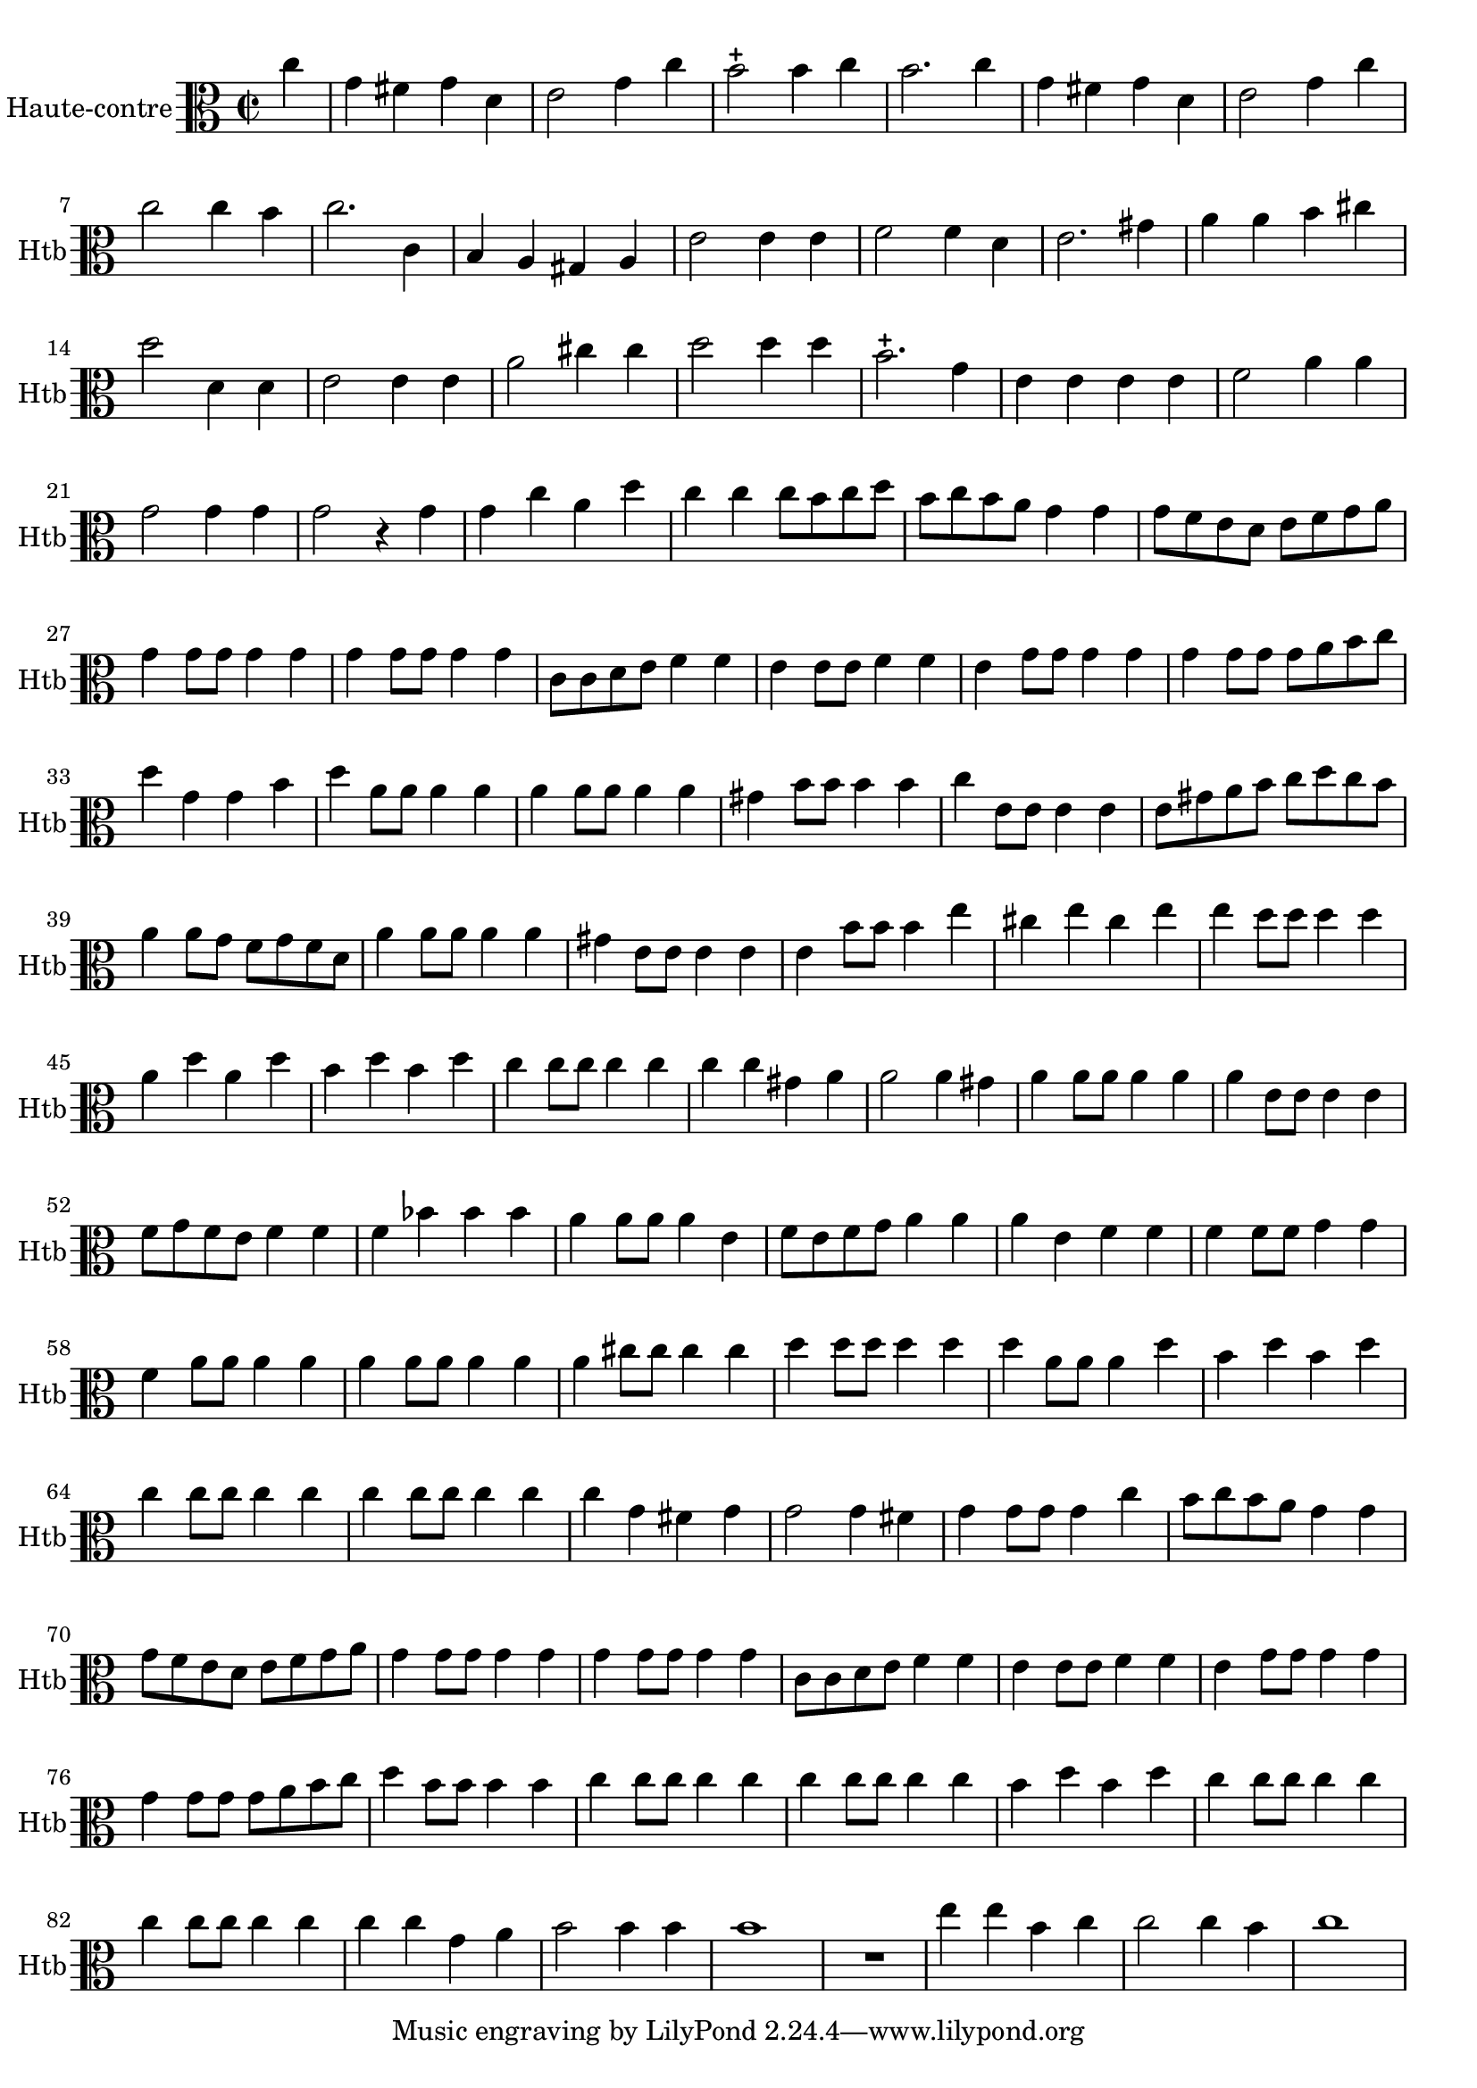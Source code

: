 \version "2.17.7"

 \context Voice = "hautbois"


\relative c'' { 
	\set Staff.instrumentName = "Haute-contre"
	%\markup { \column \magnify #1.5 { "Haute-contre" } }
	\set Staff.midiInstrument = "oboe"
	\set Staff.shortInstrumentName =#"Htb"

	
  		\time 2/2
  		\clef alto 
                \key c \major
                	
                \partial 4
                
	c4 | g fis g d | e2 g4 c | b2-+ b4 c | b2. c4 | g fis g d |  
%351
	e2 g4 c | c2 c4 b | c2. c,4 | b a gis a | e'2 e4 e | f2 f4 d |
%357
	e2. gis4 | a a b cis | d2 d,4 d | e2 e4 e | a2 cis4 cis | d2 d4 d |
%363
	b2.-+ g4 | e e e e | f2 a4 a | g2 g4 g | g2 r4 g | g c a d |
%369
	c4 c c8 b c d | b c b a g4 g | g8 f e d e f g a |
	g4 g8 g g4 g | g4 g8 g g4 g |
%374
	c,8 c d e f4 f | e4 e8 e f4 f | e4 g8 g g4 g | 
	g4 g8 g g a b c | d4 g, g b
%379
	d4 a8a a4 a | a4 a8a a4 a | gis b8 b b4 b | 
	c e,8 e e4 e | e8 gis a b c d c b |
%384
	a4 a8 g f g f d |a'4 a8 a a4 a | gis e8 e e4 e |
	e b'8 b b4 e | cis e cis e | e d8 d d4 d |
%390
	a d a d | b d b d | c c8 c c4 c | c c gis a | a2 a4 gis | a a8 a a4 a |
%396
	a4 e8 e e4 e | f8 g f e f4 f | f bes bes bes | 
	a a8 a a4 e | f8 e f g a4 a |
%401
	a4 e f f | f f8 f g4 g | f a8 a a4 a |
	a4  a8 a a4 a | a cis8 cis cis4 cis |
%406
	d4 d8 d d4 d | d a8 a a4 d |b d b d | c c8 c c4 c | 
	c c8 c c4 c | c g fis g |
%412
	g2 g4 fis | g g8 g g4 c | b8 c b a g4 g | g8 f e d e f g a | g4 g8 g g4 g 
%417
	g g8 g g4 g | c,8 c d e f4 f | e e8 e f4 f | e g8 g g4 g | g g8 g g a b c |
%422
	d4 b8 b b4 b | c c8 c c4 c | c c8 c c4 c |
	b d b d | c c8 c c4 c | c c8 c c4 c |
%428
	c c g a | b2 b4 b | b1 | R1 | e4 e b c | c2 c4 b | c1 |
	
	
	
	
	
	
	
	
	
	
}
